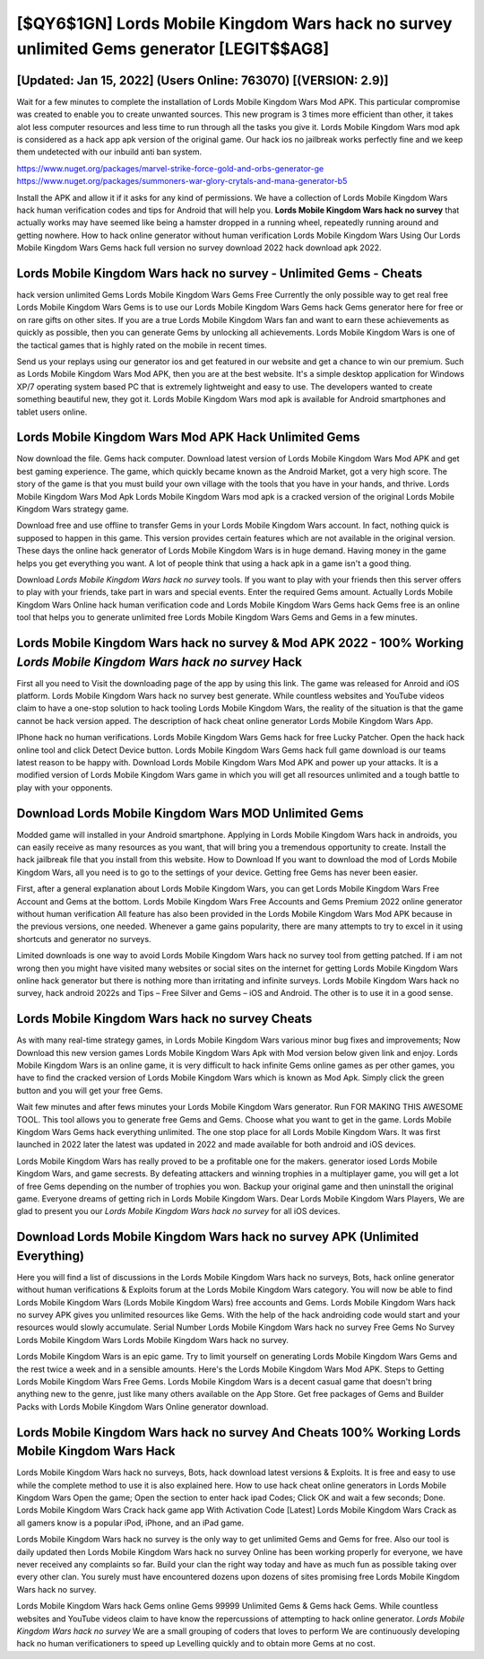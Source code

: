 [$QY6$1GN] Lords Mobile Kingdom Wars hack no survey unlimited Gems generator [LEGIT$$AG8]
=========

[Updated: Jan 15, 2022] (Users Online: 763070) [(VERSION: 2.9)]
---------

Wait for a few minutes to complete the installation of Lords Mobile Kingdom Wars Mod APK. This particular compromise was created to enable you to create unwanted sources. This new program is 3 times more efficient than other, it takes alot less computer resources and less time to run through all the tasks you give it. Lords Mobile Kingdom Wars mod apk is considered as a hack app apk version of the original game.  Our hack ios no jailbreak works perfectly fine and we keep them undetected with our inbuild anti ban system.

https://www.nuget.org/packages/marvel-strike-force-gold-and-orbs-generator-ge
https://www.nuget.org/packages/summoners-war-glory-crytals-and-mana-generator-b5


Install the APK and allow it if it asks for any kind of permissions.  We have a collection of Lords Mobile Kingdom Wars hack human verification codes and tips for Android that will help you. **Lords Mobile Kingdom Wars hack no survey** that actually works may have seemed like being a hamster dropped in a running wheel, repeatedly running around and getting nowhere.  How to hack online generator without human verification Lords Mobile Kingdom Wars Using Our Lords Mobile Kingdom Wars Gems hack full version no survey download 2022 hack download apk 2022.

**Lords Mobile Kingdom Wars hack no survey** - Unlimited Gems - Cheats
---------

hack version unlimited Gems Lords Mobile Kingdom Wars Gems Free Currently the only possible way to get real free Lords Mobile Kingdom Wars Gems is to use our Lords Mobile Kingdom Wars Gems hack Gems generator here for free or on rare gifts on other sites.  If you are a true Lords Mobile Kingdom Wars fan and want to earn these achievements as quickly as possible, then you can generate Gems by unlocking all achievements.  Lords Mobile Kingdom Wars is one of the tactical games that is highly rated on the mobile in recent times.

Send us your replays using our generator ios and get featured in our website and get a chance to win our premium. Such as Lords Mobile Kingdom Wars Mod APK, then you are at the best website.  It's a simple desktop application for Windows XP/7 operating system based PC that is extremely lightweight and easy to use.  The developers wanted to create something beautiful new, they got it.  Lords Mobile Kingdom Wars mod apk is available for Android smartphones and tablet users online.


Lords Mobile Kingdom Wars Mod APK  Hack Unlimited Gems
---------

Now download the file. Gems hack computer.   Download latest version of Lords Mobile Kingdom Wars Mod APK and get best gaming experience.  The game, which quickly became known as the Android Market, got a very high score. The story of the game is that you must build your own village with the tools that you have in your hands, and thrive. Lords Mobile Kingdom Wars Mod Apk Lords Mobile Kingdom Wars mod apk is a cracked version of the original Lords Mobile Kingdom Wars strategy game.

Download free and use offline to transfer Gems in your Lords Mobile Kingdom Wars account.  In fact, nothing quick is supposed to happen in this game.  This version provides certain features which are not available in the original version.  These days the online hack generator of Lords Mobile Kingdom Wars is in huge demand.  Having money in the game helps you get everything you want.  A lot of people think that using a hack apk in a game isn't a good thing.

Download *Lords Mobile Kingdom Wars hack no survey* tools.  If you want to play with your friends then this server offers to play with your friends, take part in wars and special events.  Enter the required Gems amount.  Actually Lords Mobile Kingdom Wars Online hack human verification code and Lords Mobile Kingdom Wars Gems hack Gems free is an online tool that helps you to generate unlimited free Lords Mobile Kingdom Wars Gems and Gems in a few minutes.

Lords Mobile Kingdom Wars hack no survey & Mod APK 2022 - 100% Working *Lords Mobile Kingdom Wars hack no survey* Hack
---------

First all you need to Visit the downloading page of the app by using this link.  The game was released for Anroid and iOS platform. Lords Mobile Kingdom Wars hack no survey best generate.  While countless websites and YouTube videos claim to have a one-stop solution to hack tooling Lords Mobile Kingdom Wars, the reality of the situation is that the game cannot be hack version apped.  The description of hack cheat online generator Lords Mobile Kingdom Wars App.

IPhone hack no human verifications.  Lords Mobile Kingdom Wars Gems hack for free Lucky Patcher.  Open the hack hack online tool and click Detect Device button.  Lords Mobile Kingdom Wars Gems hack full game download is our teams latest reason to be happy with.  Download Lords Mobile Kingdom Wars Mod APK and power up your attacks.  It is a modified version of Lords Mobile Kingdom Wars game in which you will get all resources unlimited and a tough battle to play with your opponents.

Download Lords Mobile Kingdom Wars MOD Unlimited Gems
---------

Modded game will installed in your Android smartphone. Applying in Lords Mobile Kingdom Wars hack in androids, you can easily receive as many resources as you want, that will bring you a tremendous opportunity to create.  Install the hack jailbreak file that you install from this website.  How to Download If you want to download the mod of Lords Mobile Kingdom Wars, all you need is to go to the settings of your device.  Getting free Gems has never been easier.

First, after a general explanation about Lords Mobile Kingdom Wars, you can get Lords Mobile Kingdom Wars Free Account and Gems at the bottom. Lords Mobile Kingdom Wars Free Accounts and Gems Premium 2022 online generator without human verification All feature has also been provided in the Lords Mobile Kingdom Wars Mod APK because in the previous versions, one needed. Whenever a game gains popularity, there are many attempts to try to excel in it using shortcuts and generator no surveys.

Limited downloads is one way to avoid Lords Mobile Kingdom Wars hack no survey tool from getting patched.  If i am not wrong then you might have visited many websites or social sites on the internet for getting Lords Mobile Kingdom Wars online hack generator but there is nothing more than irritating and infinite surveys. Lords Mobile Kingdom Wars hack no survey, hack android 2022s and Tips – Free Silver and Gems – iOS and Android. The other is to use it in a good sense.

Lords Mobile Kingdom Wars hack no survey Cheats
---------

As with many real-time strategy games, in Lords Mobile Kingdom Wars various minor bug fixes and improvements; Now Download this new version games Lords Mobile Kingdom Wars Apk with Mod version below given link and enjoy. Lords Mobile Kingdom Wars is an online game, it is very difficult to hack infinite Gems online games as per other games, you have to find the cracked version of Lords Mobile Kingdom Wars which is known as Mod Apk.  Simply click the green button and you will get your free Gems.

Wait few minutes and after fews minutes your Lords Mobile Kingdom Wars generator. Run FOR MAKING THIS AWESOME TOOL.  This tool allows you to generate free Gems and Gems.  Choose what you want to get in the game. Lords Mobile Kingdom Wars Gems hack everything unlimited.  The one stop place for all Lords Mobile Kingdom Wars. It was first launched in 2022 later the latest was updated in 2022 and made available for both android and iOS devices.

Lords Mobile Kingdom Wars has really proved to be a profitable one for the makers.  generator iosed Lords Mobile Kingdom Wars, and game secrests.  By defeating attackers and winning trophies in a multiplayer game, you will get a lot of free Gems depending on the number of trophies you won. Backup your original game and then uninstall the original game.  Everyone dreams of getting rich in Lords Mobile Kingdom Wars.  Dear Lords Mobile Kingdom Wars Players, We are glad to present you our *Lords Mobile Kingdom Wars hack no survey* for all iOS devices.

Download Lords Mobile Kingdom Wars hack no survey APK (Unlimited Everything)
---------

Here you will find a list of discussions in the Lords Mobile Kingdom Wars hack no surveys, Bots, hack online generator without human verifications & Exploits forum at the Lords Mobile Kingdom Wars category. You will now be able to find Lords Mobile Kingdom Wars (Lords Mobile Kingdom Wars) free accounts and Gems.  Lords Mobile Kingdom Wars hack no survey APK gives you unlimited resources like Gems. With the help of the hack androiding code would start and your resources would slowly accumulate. Serial Number Lords Mobile Kingdom Wars hack no survey Free Gems No Survey Lords Mobile Kingdom Wars Lords Mobile Kingdom Wars hack no survey.

Lords Mobile Kingdom Wars is an epic game.  Try to limit yourself on generating Lords Mobile Kingdom Wars Gems and the rest twice a week and in a sensible amounts.  Here's the Lords Mobile Kingdom Wars Mod APK.  Steps to Getting Lords Mobile Kingdom Wars Free Gems.  Lords Mobile Kingdom Wars is a decent casual game that doesn't bring anything new to the genre, just like many others available on the App Store.  Get free packages of Gems and Builder Packs with Lords Mobile Kingdom Wars Online generator download.

Lords Mobile Kingdom Wars hack no survey And Cheats 100% Working Lords Mobile Kingdom Wars Hack
---------

Lords Mobile Kingdom Wars hack no surveys, Bots, hack download latest versions & Exploits.  It is free and easy to use while the complete method to use it is also explained here.  How to use hack cheat online generators in Lords Mobile Kingdom Wars Open the game; Open the section to enter hack ipad Codes; Click OK and wait a few seconds; Done. Lords Mobile Kingdom Wars Crack hack game app With Activation Code [Latest] Lords Mobile Kingdom Wars Crack as all gamers know is a popular iPod, iPhone, and an iPad game.

Lords Mobile Kingdom Wars hack no survey is the only way to get unlimited Gems and Gems for free.  Also our tool is daily updated then Lords Mobile Kingdom Wars hack no survey Online has been working properly for everyone, we have never received any complaints so far. Build your clan the right way today and have as much fun as possible taking over every other clan. You surely must have encountered dozens upon dozens of sites promising free Lords Mobile Kingdom Wars hack no survey.

Lords Mobile Kingdom Wars hack Gems online Gems 99999 Unlimited Gems & Gems hack Gems.  While countless websites and YouTube videos claim to have know the repercussions of attempting to hack online generator.  *Lords Mobile Kingdom Wars hack no survey* We are a small grouping of coders that loves to perform We are continuously developing hack no human verificationers to speed up Levelling quickly and to obtain more Gems at no cost.